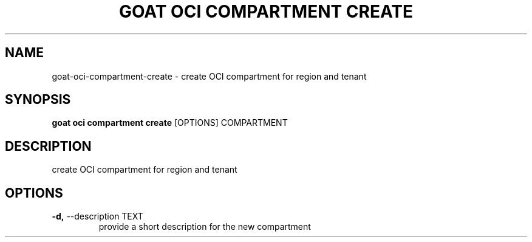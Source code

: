.TH "GOAT OCI COMPARTMENT CREATE" "1" "2023-09-21" "2023.9.20.2226" "goat oci compartment create Manual"
.SH NAME
goat\-oci\-compartment\-create \- create OCI compartment for region and tenant
.SH SYNOPSIS
.B goat oci compartment create
[OPTIONS] COMPARTMENT
.SH DESCRIPTION
create OCI compartment for region and tenant
.SH OPTIONS
.TP
\fB\-d,\fP \-\-description TEXT
provide a short description for the new compartment
